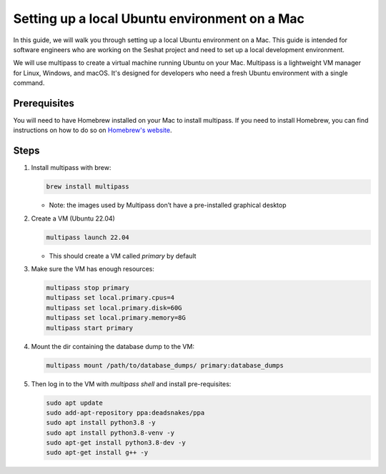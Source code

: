 Setting up a local Ubuntu environment on a Mac
==============================================

In this guide, we will walk you through setting up a local Ubuntu environment on a Mac. This guide is intended for software engineers who are working on the Seshat project and need to set up a local development environment.

We will use multipass to create a virtual machine running Ubuntu on your Mac. Multipass is a lightweight VM manager for Linux, Windows, and macOS. It's designed for developers who need a fresh Ubuntu environment with a single command.

Prerequisites
-------------

You will need to have Homebrew installed on your Mac to install multipass. If you need to install Homebrew, you can find instructions on how to do so on `Homebrew's website <https://brew.sh/>`_.

Steps
-----

1. Install multipass with brew:

   .. code-block:: bash

       brew install multipass

   - Note: the images used by Multipass don’t have a pre-installed graphical desktop

2. Create a VM (Ubuntu 22.04)

   .. code-block:: bash
        
       multipass launch 22.04

   - This should create a VM called `primary` by default

3. Make sure the VM has enough resources:

   .. code-block:: bash

       multipass stop primary
       multipass set local.primary.cpus=4
       multipass set local.primary.disk=60G
       multipass set local.primary.memory=8G
       multipass start primary

4. Mount the dir containing the database dump to the VM:

   .. code-block:: bash

       multipass mount /path/to/database_dumps/ primary:database_dumps

5. Then log in to the VM with `multipass shell` and install pre-requisites:

   .. code-block:: bash

       sudo apt update
       sudo add-apt-repository ppa:deadsnakes/ppa
       sudo apt install python3.8 -y
       sudo apt install python3.8-venv -y
       sudo apt-get install python3.8-dev -y
       sudo apt-get install g++ -y
